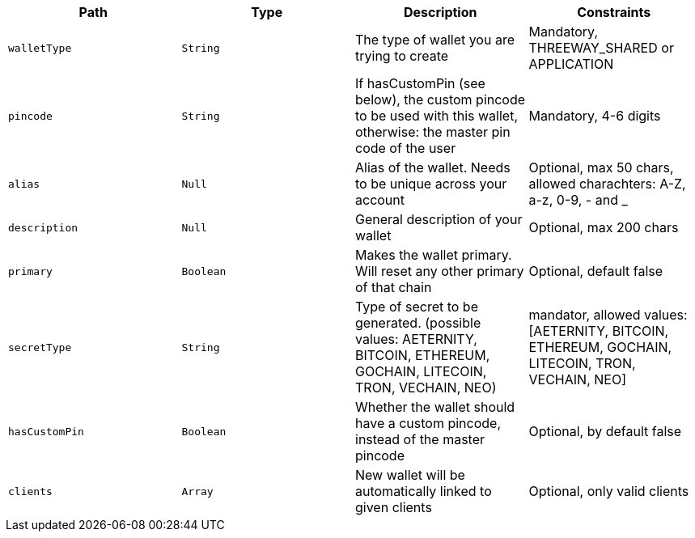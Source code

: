 |===
|Path|Type|Description|Constraints

|`+walletType+`
|`+String+`
|The type of wallet you are trying to create
|Mandatory, THREEWAY_SHARED or APPLICATION

|`+pincode+`
|`+String+`
|If hasCustomPin (see below), the custom pincode to be used with this wallet, otherwise: the master pin code of the user
|Mandatory, 4-6 digits

|`+alias+`
|`+Null+`
|Alias of the wallet. Needs to be unique across your account
|Optional, max 50 chars, allowed charachters: A-Z, a-z, 0-9, - and _

|`+description+`
|`+Null+`
|General description of your wallet
|Optional, max 200 chars

|`+primary+`
|`+Boolean+`
|Makes the wallet primary. Will reset any other primary of that chain
|Optional, default false

|`+secretType+`
|`+String+`
|Type of secret to be generated. (possible values: AETERNITY, BITCOIN, ETHEREUM, GOCHAIN, LITECOIN, TRON, VECHAIN, NEO)
|mandator, allowed values: [AETERNITY, BITCOIN, ETHEREUM, GOCHAIN, LITECOIN, TRON, VECHAIN, NEO]

|`+hasCustomPin+`
|`+Boolean+`
|Whether the wallet should have a custom pincode, instead of the master pincode
|Optional, by default false

|`+clients+`
|`+Array+`
|New wallet will be automatically linked to given clients
|Optional, only valid clients

|===